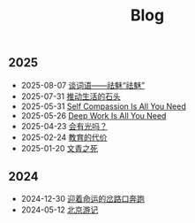 #+TITLE: Blog

** 2025
- 2025-08-07 [[file:2025/qumei.html][谈词语——祛魅“祛魅”]]
- 2025-07-31 [[file:2025/newlife.html][推动生活的石头]]
- 2025-05-31 [[file:2025/self-compassion.html][Self Compassion Is All You Need]]
- 2025-05-26 [[file:2025/deepwork.html][Deep Work Is All You Need]]
- 2025-04-23 [[file:2025/huiyouguangma.html][会有光吗？]]
- 2025-02-24 [[file:2025/education.html][教育的代价]]
- 2025-01-20 [[file:2025/wenqing.html][文青之死]]
** 2024
- 2024-12-30 [[file:2024/happy2025.html][迎着命运的岔路口奔跑]]
- 2024-05-12 [[file:2024/beijing.html][北京游记]]
